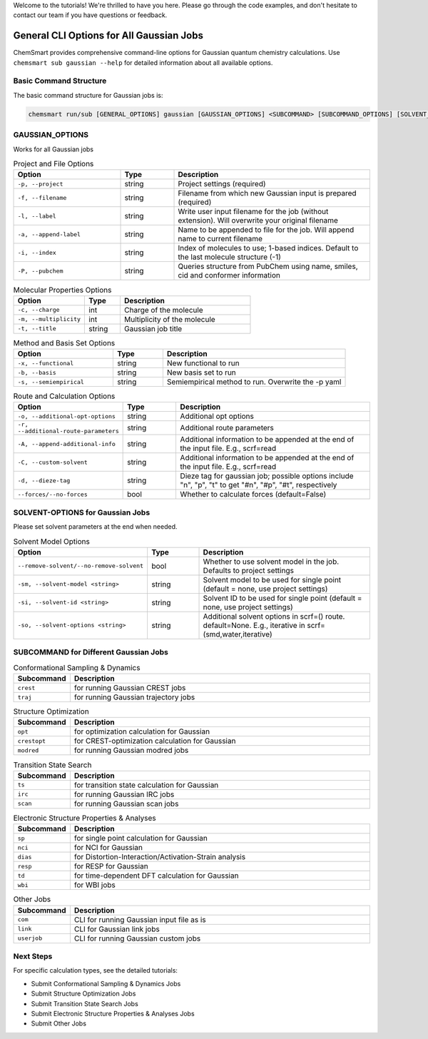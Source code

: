 Welcome to the tutorials! We're thrilled to have you here. Please go through the code examples, and don't hesitate to contact our team if you have questions or feedback.

General CLI Options for All Gaussian Jobs
==========================================

ChemSmart provides comprehensive command-line options for Gaussian quantum chemistry calculations. Use ``chemsmart sub gaussian --help`` for detailed information about all available options.

Basic Command Structure
^^^^^^^^^^^^^^^^

The basic command structure for Gaussian jobs is:

.. code-block:: console

    chemsmart run/sub [GENERAL_OPTIONS] gaussian [GAUSSIAN_OPTIONS] <SUBCOMMAND> [SUBCOMMAND_OPTIONS] [SOLVENT_OPTIONS]

GAUSSIAN_OPTIONS
^^^^^^^^^^^^^^^^
Works for all Gaussian jobs

.. list-table:: Project and File Options
   :header-rows: 1
   :widths: 30 15 55

   * - Option
     - Type
     - Description
   * - ``-p, --project``
     - string
     - Project settings (required)
   * - ``-f, --filename``
     - string
     - Filename from which new Gaussian input is prepared (required)
   * - ``-l, --label``
     - string
     - Write user input filename for the job (without extension). Will overwrite your original filename
   * - ``-a, --append-label``
     - string
     - Name to be appended to file for the job. Will append name to current filename
   * - ``-i, --index``
     - string
     - Index of molecules to use; 1-based indices. Default to the last molecule structure (-1)
   * - ``-P, --pubchem``
     - string
     - Queries structure from PubChem using name, smiles, cid and conformer information


.. list-table:: Molecular Properties Options
   :header-rows: 1
   :widths: 30 15 55

   * - Option
     - Type
     - Description
   * - ``-c, --charge``
     - int
     - Charge of the molecule
   * - ``-m, --multiplicity``
     - int
     - Multiplicity of the molecule
   * - ``-t, --title``
     - string
     - Gaussian job title

.. list-table:: Method and Basis Set Options
   :header-rows: 1
   :widths: 30 15 55

   * - Option
     - Type
     - Description
   * - ``-x, --functional``
     - string
     - New functional to run
   * - ``-b, --basis``
     - string
     - New basis set to run
   * - ``-s, --semiempirical``
     - string
     - Semiempirical method to run. Overwrite the -p yaml

.. list-table:: Route and Calculation Options
   :header-rows: 1
   :widths: 30 15 55

   * - Option
     - Type
     - Description
   * - ``-o, --additional-opt-options``
     - string
     - Additional opt options
   * - ``-r, --additional-route-parameters``
     - string
     - Additional route parameters
   * - ``-A, --append-additional-info``
     - string
     - Additional information to be appended at the end of the input file. E.g., scrf=read
   * - ``-C, --custom-solvent``
     - string
     - Additional information to be appended at the end of the input file. E.g., scrf=read
   * - ``-d, --dieze-tag``
     - string
     - Dieze tag for gaussian job; possible options include "n", "p", "t" to get "#n", "#p", "#t", respectively
   * - ``--forces/--no-forces``
     - bool
     - Whether to calculate forces (default=False)


SOLVENT-OPTIONS for Gaussian Jobs
^^^^^^^^^^^^^^^^^^^^^^^^^^^^^^^^^^
Please set solvent parameters at the end when needed.

.. list-table:: Solvent Model Options
   :header-rows: 1
   :widths: 35 15 50

   * - Option
     - Type
     - Description
   * - ``--remove-solvent/--no-remove-solvent``
     - bool
     - Whether to use solvent model in the job. Defaults to project settings
   * - ``-sm, --solvent-model <string>``
     - string
     - Solvent model to be used for single point (default = none, use project settings)
   * - ``-si, --solvent-id <string>``
     - string
     - Solvent ID to be used for single point (default = none, use project settings)
   * - ``-so, --solvent-options <string>``
     - string
     - Additional solvent options in scrf=() route. default=None. E.g., iterative in scrf=(smd,water,iterative)

SUBCOMMAND for Different Gaussian Jobs
^^^^^^^^^^^^^^^^

.. list-table:: Conformational Sampling & Dynamics
   :header-rows: 1
   :widths: 15 85

   * - Subcommand
     - Description
   * - ``crest``
     - for running Gaussian CREST jobs
   * - ``traj``
     - for running Gaussian trajectory jobs

.. list-table:: Structure Optimization
   :header-rows: 1
   :widths: 15 85

   * - Subcommand
     - Description
   * - ``opt``
     - for optimization calculation for Gaussian
   * - ``crestopt``
     - for CREST-optimization calculation for Gaussian
   * - ``modred``
     - for running Gaussian modred jobs

.. list-table:: Transition State Search
   :header-rows: 1
   :widths: 15 85

   * - Subcommand
     - Description
   * - ``ts``
     - for transition state calculation for Gaussian
   * - ``irc``
     - for running Gaussian IRC jobs
   * - ``scan``
     - for running Gaussian scan jobs

.. list-table:: Electronic Structure Properties & Analyses
   :header-rows: 1
   :widths: 15 85

   * - Subcommand
     - Description
   * - ``sp``
     - for single point calculation for Gaussian
   * - ``nci``
     - for NCI for Gaussian
   * - ``dias``
     - for Distortion-Interaction/Activation-Strain analysis
   * - ``resp``
     - for RESP for Gaussian
   * - ``td``
     - for time-dependent DFT calculation for Gaussian
   * - ``wbi``
     - for WBI jobs

.. list-table:: Other Jobs
   :header-rows: 1
   :widths: 15 85

   * - Subcommand
     - Description
   * - ``com``
     - CLI for running Gaussian input file as is
   * - ``link``
     - CLI for Gaussian link jobs
   * - ``userjob``
     - CLI for running Gaussian custom jobs


Next Steps
^^^^^^^^^^^^^^^^

For specific calculation types, see the detailed tutorials:

*   Submit Conformational Sampling & Dynamics Jobs

*   Submit Structure Optimization Jobs

*   Submit Transition State Search Jobs

*   Submit Electronic Structure Properties & Analyses Jobs

*   Submit Other Jobs

